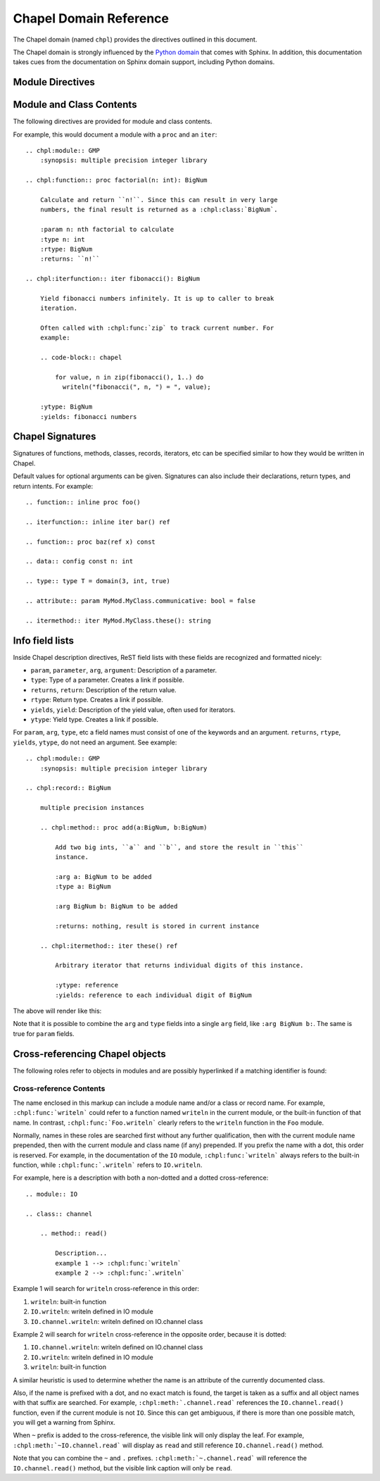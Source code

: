 Chapel Domain Reference
=======================

.. default-domain:: rst
.. highlight:: rst

The Chapel domain (named ``chpl``) provides the directives outlined in this
document.

The Chapel domain is strongly influenced by the `Python domain`_ that comes
with Sphinx. In addition, this documentation takes cues from the documentation
on Sphinx domain support, including Python domains.

.. _Python domain: http://sphinx-doc.org/domains.html#the-python-domain

Module Directives
-----------------

.. directive:: .. chpl:module:: name

    This directive marks the beginning of the description of a module. It does
    not create content (like e.g. :rst:dir:`chpl:class` does).

    This directive will also cause an entry in the global module index.

    The ``synopsis`` option should consist of one sentence describing the
    module's purpose. it is currently only used in the Global Module Index.

    The ``platform`` option, if present, is a comma-separated list of the
    platforms on which the module is available. If it is available on all
    platforms, the option should be omitted.

    The ``deprecated`` option can be given (with no value) to mark a module as
    deprecated. It will then be designated as such in various locations.

.. directive:: .. chpl:currentmodule:: name

    This directive tells Sphinx that the classes, functions, etc documented
    from here are in the given module (similar to :rst:dir:`chpl:module`), but
    it will not create index entries, an entry in the Global Module Index, or a
    link target for :rst:role:`chpl:mod`. This is helpful in situations where
    documentation for a module's content is spread over multiple files or
    sections. One location needs to have :rst:dir:`chpl:module` directive, and
    the others can have :rst:dir:`chpl:currentmodule`.

Module and Class Contents
-------------------------

The following directives are provided for module and class contents.

.. directive:: .. chpl:function:: signature

    Describes a module-level function. The signature should include the
    parameters as given in the Chapel definition. See :ref:`signatures` for
    details.

    For example::

        .. chpl:function:: factorial(x: int) : int

    For iterators, see :rst:dir:`chpl:iterfunction`. For methods and method
    iterators, see :rst:dir:`chpl:method` and :rst:dir:`chpl:itermethod`
    respectively.

    The description normally includes information about the parameters
    required, how they are used, side effects, return type, and return
    description.

    This information can (in any ``chpl`` directive) optionally be given in a
    structured form, see :ref:`info-field-lists`.

.. directive:: .. chpl:iterfunction:: signature

    Describes a module-level iterator. The description should be similar to
    :rst:dir:`chpl:function`.

For example, this would document a module with a ``proc`` and an ``iter``::

    .. chpl:module:: GMP
        :synopsis: multiple precision integer library

    .. chpl:function:: proc factorial(n: int): BigNum

        Calculate and return ``n!``. Since this can result in very large
        numbers, the final result is returned as a :chpl:class:`BigNum`.

        :param n: nth factorial to calculate
        :type n: int
        :rtype: BigNum
        :returns: ``n!``

    .. chpl:iterfunction:: iter fibonacci(): BigNum

        Yield fibonacci numbers infinitely. It is up to caller to break
        iteration.

        Often called with :chpl:func:`zip` to track current number. For
        example:

        .. code-block:: chapel

            for value, n in zip(fibonacci(), 1..) do
              writeln("fibonacci(", n, ") = ", value);

        :ytype: BigNum
        :yields: fibonacci numbers

.. directive:: .. chpl:data:: signature

    Describes global data in a module including ``const``, ``var``, ``param``,
    ``config const``, etc. Class, record, and instance attributes are not
    documented using this environment.

.. directive:: .. chpl:type:: signature

    Describes global type in module. Generic types for classes and records are
    not documented using this environment (see :rst:dir:`chpl:attribute` for
    that).

.. directive:: .. chpl:class:: signature

    Describe a class. The signature can optionally include parentheses with
    parameters which will be shown as the constructor arguments. See also
    :ref:`signatures`.

    Methods and attributes belonging to the class should be placed in this
    directive's body. If they are placed outside, the supplied name should
    contain the class name so that cross-references still work.

    For example::

        .. chpl:class:: Foo

            .. chpl:method:: bar()

        or:

        .. chpl:class:: Bar
        .. chpl:method:: Bar.baz()

    The first way is the preferred one.

.. directive:: .. chpl:record:: signature

    Records work the same as :rst:dir:`chpl:class`.

.. directive:: .. chpl:attribute:: signature

    Describes an object data attribute. This can be a ``param``, ``const``,
    ``var``, ``type``, etc. The description should include information about
    the type of the data to be expected and whether it may be changed directly.

.. directive:: .. chpl:method:: signature

    Describes an object instance method (for :rst:dir:`chpl:class` or
    :rst:dir:`chpl:record`). The description should include similar information
    to that described for :rst:dir:`chpl:function`. See also :ref:`signatures`
    and :ref:`info-field-lists`.

.. directive:: .. chpl:itermethod:: signature

    Describes an object instance iterator method (for :rst:dir:`chpl:class` or
    :rst:dir:`chpl:record`). The description should be similar to
    :rst:dir:`chpl:iterfunction`.

.. _signatures:

Chapel Signatures
-----------------

Signatures of functions, methods, classes, records, iterators, etc can be
specified similar to how they would be written in Chapel.

Default values for optional arguments can be given. Signatures can also include
their declarations, return types, and return intents. For example::

    .. function:: inline proc foo()

    .. iterfunction:: inline iter bar() ref

    .. function:: proc baz(ref x) const

    .. data:: config const n: int

    .. type:: type T = domain(3, int, true)

    .. attribute:: param MyMod.MyClass.communicative: bool = false

    .. itermethod:: iter MyMod.MyClass.these(): string

.. _info-field-lists:

Info field lists
----------------

Inside Chapel description directives, ReST field lists with these fields are
recognized and formatted nicely:

* ``param``, ``parameter``, ``arg``, ``argument``: Description of a parameter.
* ``type``: Type of a parameter. Creates a link if possible.
* ``returns``, ``return``: Description of the return value.
* ``rtype``: Return type. Creates a link if possible.
* ``yields``, ``yield``: Description of the yield value, often used for
  iterators.
* ``ytype``: Yield type. Creates a link if possible.

For ``param``, ``arg``, ``type``, etc a field names must consist of one of the
keywords and an argument. ``returns``, ``rtype``, ``yields``, ``ytype``, do not
need an argument. See example::

    .. chpl:module:: GMP
        :synopsis: multiple precision integer library

    .. chpl:record:: BigNum

        multiple precision instances

        .. chpl:method:: proc add(a:BigNum, b:BigNum)

            Add two big ints, ``a`` and ``b``, and store the result in ``this``
            instance.

            :arg a: BigNum to be added
            :type a: BigNum

            :arg BigNum b: BigNum to be added

            :returns: nothing, result is stored in current instance

        .. chpl:itermethod:: iter these() ref

            Arbitrary iterator that returns individual digits of this instance.

            :ytype: reference
            :yields: reference to each individual digit of BigNum

The above will render like this:

.. chpl:module:: GMP
    :noindex:
    :synopsis: multiple precision integer library

.. chpl:record:: BigNum
    :noindex:

    multiple precision instances

    .. chpl:method:: proc add(a:BigNum, b:BigNum)
        :noindex:

        Add two big ints, ``a`` and ``b``, and store the result in ``this``
        instance.

        :arg a: BigNum to be added
        :type a: BigNum

        :arg BigNum b: BigNum to be added

        :returns: nothing, result is stored in current instance

    .. chpl:itermethod:: iter these() ref
        :noindex:

        Arbitrary iterator that returns individual digits of this instance.

        :ytype: reference
        :yields: reference to each individual digit of BigNum

Note that it is possible to combine the ``arg`` and ``type`` fields into a
single ``arg`` field, like ``:arg BigNum b:``. The same is true for ``param``
fields.

.. _chapel-roles:

Cross-referencing Chapel objects
--------------------------------

The following roles refer to objects in modules and are possibly hyperlinked if
a matching identifier is found:

.. role:: chpl:mod

    Reference a module; a dotted name may be used. See :ref:`Cross-reference
    Contents <chapel-xref-content>` for details on dotted and non-dotted names.

.. role:: chpl:func
          chpl:iter

    Reference a Chapel function or iterator; dotted names may be used. The role
    text needs not include trailing parentheses to enhance readability.

.. role:: chpl:data
          chpl:const
          chpl:var
          chpl:param
          chpl:type

    Reference a module-level variable, constant, compiler param, or type.

.. role:: chpl:class
          chpl:record

    Reference a class or record; a dotted name may be used.

.. role:: chpl:meth
          chpl:iter

    Reference a method or iterator of an object (class or record). The role
    text can include the type name and the method name. If it occurs within the
    description of a type, the type name can be omitted. A dotted name may be
    used.

.. role:: chpl:attr

    Reference a data attribute (const, var, param, generic type) of an object.

.. _chapel-xref-content:

Cross-reference Contents
~~~~~~~~~~~~~~~~~~~~~~~~

The name enclosed in this markup can include a module name and/or a class or
record name. For example, ``:chpl:func:`writeln``` could refer to a function
named ``writeln`` in the current module, or the built-in function of that
name. In contrast, ``:chpl:func:`Foo.writeln``` clearly refers to the
``writeln`` function in the ``Foo`` module.

Normally, names in these roles are searched first without any further
qualification, then with the current module name prepended, then with the
current module and class name (if any) prepended. If you prefix the name with a
dot, this order is reserved. For example, in the documentation of the ``IO``
module, ``:chpl:func:`writeln``` always refers to the built-in function, while
``:chpl:func:`.writeln``` refers to ``IO.writeln``.

For example, here is a description with both a non-dotted and a dotted
cross-reference::

    .. module:: IO

    .. class:: channel

        .. method:: read()

            Description...
            example 1 --> :chpl:func:`writeln`
            example 2 --> :chpl:func:`.writeln`

Example 1 will search for ``writeln`` cross-reference in this order:

#. ``writeln``: built-in function
#. ``IO.writeln``: writeln defined in IO module
#. ``IO.channel.writeln``: writeln defined on IO.channel class

Example 2 will search for ``writeln`` cross-reference in the opposite order,
because it is dotted:

#. ``IO.channel.writeln``: writeln defined on IO.channel class
#. ``IO.writeln``: writeln defined in IO module
#. ``writeln``: built-in function

A similar heuristic is used to determine whether the name is an attribute of
the currently documented class.

Also, if the name is prefixed with a dot, and no exact match is found, the
target is taken as a suffix and all object names with that suffix are
searched. For example, ``:chpl:meth:`.channel.read``` references the
``IO.channel.read()`` function, even if the current module is not ``IO``. Since
this can get ambiguous, if there is more than one possible match, you will get
a warning from Sphinx.

When ``~`` prefix is added to the cross-reference, the visible link will only
display the leaf. For example, ``:chpl:meth:`~IO.channel.read``` will display
as ``read`` and still reference ``IO.channel.read()`` method.

Note that you can combine the ``~`` and ``.``
prefixes. ``:chpl:meth:`~.channel.read``` will reference the
``IO.channel.read()`` method, but the visible link caption will only be
``read``.
